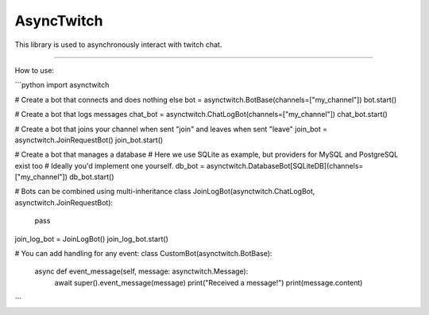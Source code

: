 AsyncTwitch
=======================

This library is used to asynchronously interact with twitch chat.

----

How to use:

```python
import asynctwitch

# Create a bot that connects and does nothing else
bot = asynctwitch.BotBase(channels=["my_channel"])
bot.start()

# Create a bot that logs messages
chat_bot = asynctwitch.ChatLogBot(channels=["my_channel"])
chat_bot.start()

# Create a bot that joins your channel when sent "join" and leaves when sent "leave"
join_bot = asynctwitch.JoinRequestBot()
join_bot.start()

# Create a bot that manages a database
# Here we use SQLite as example, but providers for MySQL and PostgreSQL exist too
# Ideally you'd implement one yourself.
db_bot = asynctwitch.DatabaseBot[SQLiteDB](channels=["my_channel"])
db_bot.start()


# Bots can be combined using multi-inheritance
class JoinLogBot(asynctwitch.ChatLogBot, asynctwitch.JoinRequestBot):
    pass

join_log_bot = JoinLogBot()
join_log_bot.start()


# You can add handling for any event:
class CustomBot(asynctwitch.BotBase):
    async def event_message(self, message: asynctwitch.Message):
        await super().event_message(message)
        print("Received a message!")
        print(message.content)

```
